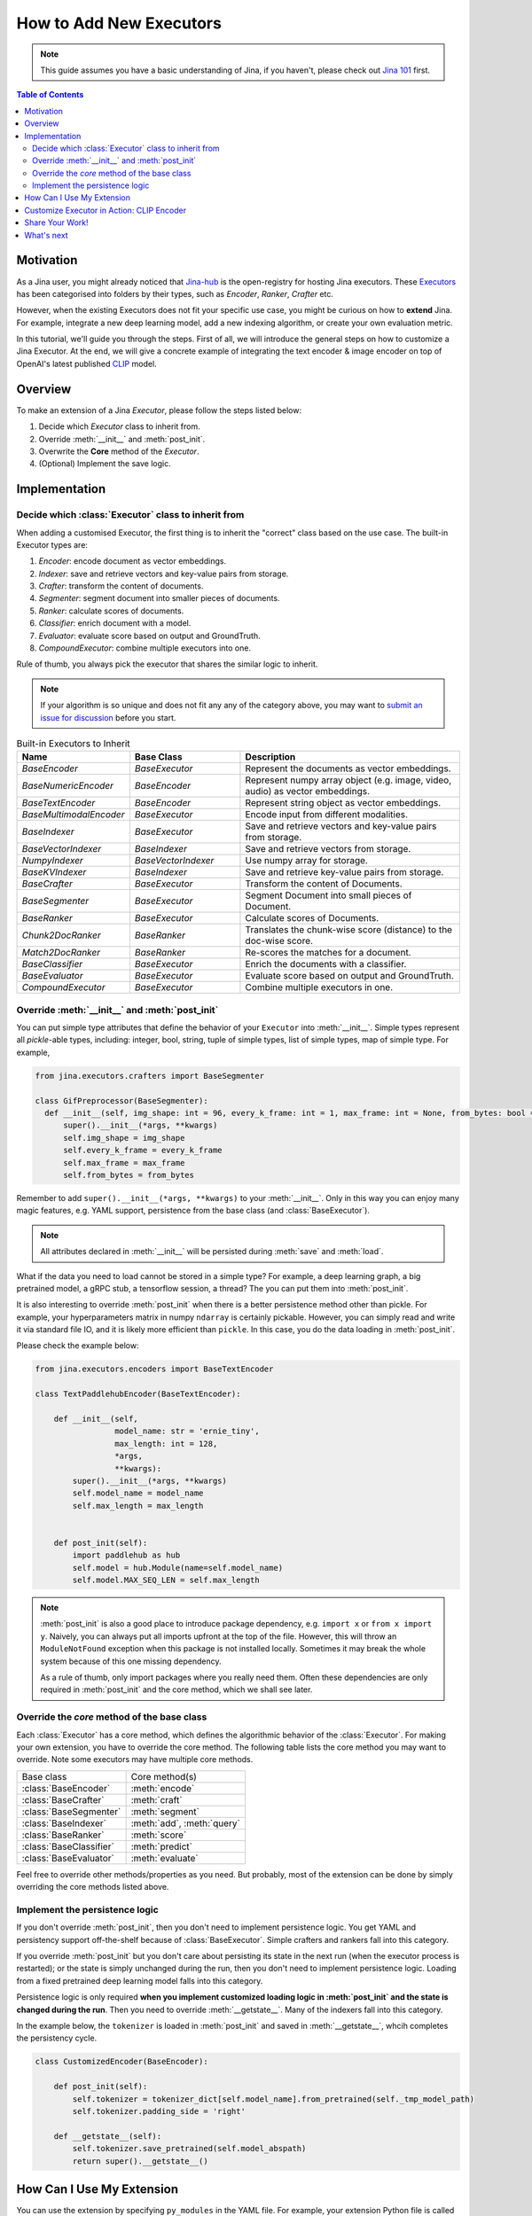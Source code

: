How to Add New Executors
=====================================

.. meta::
   :description: Development Guide: Add new Executors
   :keywords: Jina, executor, model integration

.. note:: This guide assumes you have a basic understanding of Jina, if you haven't, please check out `Jina 101 <https://101.jina.ai>`_ first.

.. contents:: Table of Contents
    :depth: 2

Motivation
^^^^^^^^^^^

As a Jina user, you might already noticed that `Jina-hub <https://github.com/jina-ai/jina-hub>`_ is the open-registry for hosting Jina executors.
These `Executors <https://docs.jina.ai/chapters/all_exec.html>`_ has been categorised into folders by their types, such as `Encoder`, `Ranker`, `Crafter` etc.

However, when the existing Executors does not fit your specific use case,
you might be curious on how to **extend** Jina.
For example, integrate a new deep learning model,
add a new indexing algorithm,
or create your own evaluation metric.

In this tutorial, we'll guide you through the steps.
First of all, we will introduce the general steps on how to customize a Jina Executor.
At the end, we will give a concrete example of integrating the text encoder & image encoder on top of OpenAI's latest published `CLIP <https://github.com/openai/CLIP>`_ model.

Overview
^^^^^^^^^

To make an extension of a Jina `Executor`, please follow the steps listed below:

1. Decide which `Executor` class to inherit from.
2. Override :meth:`__init__` and :meth:`post_init`.
3. Overwrite the **Core** method of the `Executor`.
4. (Optional) Implement the save logic.

Implementation
^^^^^^^^^^^^^^^

Decide which :class:`Executor` class to inherit from
-----------------------------------------------------

When adding a customised Executor, the first thing is to inherit the "correct" class based on the use case.
The built-in Executor types are:

1. `Encoder`: encode document as vector embeddings.
2. `Indexer`: save and retrieve vectors and key-value pairs from storage.
3. `Crafter`:  transform the content of documents.
4. `Segmenter`:  segment document into smaller pieces of documents.
5. `Ranker`: calculate scores of documents.
6. `Classifier`: enrich document with a model.
7. `Evaluator`: evaluate score based on output and GroundTruth.
8. `CompoundExecutor`: combine multiple executors into one.

Rule of thumb, you always pick the executor that shares the similar logic to inherit.

.. note:: If your algorithm is so unique and does not fit any any of the category above, you may want to `submit an issue for discussion <https://github.com/jina-ai/jina/issues>`_ before you start.

.. list-table:: Built-in Executors to Inherit
   :widths: 25 25 50
   :header-rows: 1

   * - Name
     - Base Class
     - Description
   * - `BaseEncoder`
     - `BaseExecutor`
     - Represent the documents as vector embeddings.
   * - `BaseNumericEncoder`
     - `BaseEncoder`
     - Represent numpy array object (e.g. image, video, audio) as vector embeddings.
   * - `BaseTextEncoder`
     - `BaseEncoder`
     - Represent string object as vector embeddings.
   * - `BaseMultimodalEncoder`
     - `BaseExecutor`
     - Encode input from different modalities.
   * - `BaseIndexer`
     - `BaseExecutor`
     - Save and retrieve vectors and key-value pairs from storage.
   * - `BaseVectorIndexer`
     - `BaseIndexer`
     - Save and retrieve vectors from storage.
   * - `NumpyIndexer`
     - `BaseVectorIndexer`
     - Use numpy array for storage.
   * - `BaseKVIndexer`
     - `BaseIndexer`
     - Save and retrieve key-value pairs from storage.
   * - `BaseCrafter`
     - `BaseExecutor`
     - Transform the content of Documents.
   * - `BaseSegmenter`
     - `BaseExecutor`
     - Segment Document into small pieces of Document.
   * - `BaseRanker`
     - `BaseExecutor`
     - Calculate scores of Documents.
   * - `Chunk2DocRanker`
     - `BaseRanker`
     - Translates the chunk-wise score (distance) to the doc-wise score.
   * - `Match2DocRanker`
     - `BaseRanker`
     - Re-scores the matches for a document.
   * - `BaseClassifier`
     - `BaseExecutor`
     - Enrich the documents with a classifier.
   * - `BaseEvaluator`
     - `BaseExecutor`
     - Evaluate score based on output and GroundTruth.
   * - `CompoundExecutor`
     - `BaseExecutor`
     - Combine multiple executors in one.


Override :meth:`__init__` and :meth:`post_init`
------------------------------------------------

You can put simple type attributes that define the behavior of your ``Executor`` into :meth:`__init__`. Simple types represent all `pickle`-able types, including: integer, bool, string, tuple of simple types, list of simple types, map of simple type. For example,

.. highlight:: python
.. code-block:: python

  from jina.executors.crafters import BaseSegmenter

  class GifPreprocessor(BaseSegmenter):
    def __init__(self, img_shape: int = 96, every_k_frame: int = 1, max_frame: int = None, from_bytes: bool = False, *args, **kwargs):
        super().__init__(*args, **kwargs)
        self.img_shape = img_shape
        self.every_k_frame = every_k_frame
        self.max_frame = max_frame
        self.from_bytes = from_bytes

Remember to add ``super().__init__(*args, **kwargs)`` to your :meth:`__init__`. Only in this way you can enjoy many magic features, e.g. YAML support, persistence from the base class (and :class:`BaseExecutor`).


.. note::

    All attributes declared in :meth:`__init__` will be persisted during :meth:`save`  and :meth:`load`.



What if the data you need to load cannot be stored in a simple type?
For example, a deep learning graph, a big pretrained model, a gRPC stub, a tensorflow session, a thread? The you can put them into :meth:`post_init`.

It is also interesting to override :meth:`post_init` when there is a better persistence method other than pickle.
For example, your hyperparameters matrix in numpy ``ndarray`` is certainly pickable. However, you can simply read and write it via standard file IO, and it is likely more efficient than ``pickle``. In this case, you do the data loading in :meth:`post_init`.

Please check the example below:


.. highlight:: python
.. code-block:: python

    from jina.executors.encoders import BaseTextEncoder

    class TextPaddlehubEncoder(BaseTextEncoder):

        def __init__(self,
                     model_name: str = 'ernie_tiny',
                     max_length: int = 128,
                     *args,
                     **kwargs):
            super().__init__(*args, **kwargs)
            self.model_name = model_name
            self.max_length = max_length


        def post_init(self):
            import paddlehub as hub
            self.model = hub.Module(name=self.model_name)
            self.model.MAX_SEQ_LEN = self.max_length


.. note::

    :meth:`post_init` is also a good place to introduce package dependency, e.g. ``import x`` or ``from x import y``. Naively, you can always put all imports upfront at the top of the file. However, this will throw an ``ModuleNotFound`` exception when this package is not installed locally. Sometimes it may break the whole system because of this one missing dependency.

    As a rule of thumb, only import packages where you really need them. Often these dependencies are only required in :meth:`post_init` and the core method, which we shall see later.

Override the *core* method of the base class
--------------------------------------------

Each :class:`Executor` has a core method, which defines the algorithmic behavior of the :class:`Executor`. For making your own extension, you have to override the core method. The following table lists the core method you may want to override. Note some executors may have multiple core methods.


+-------------------------+-----------------------------+
|      Base class         |        Core method(s)       |
+-------------------------+-----------------------------+
| :class:`BaseEncoder`    |        :meth:`encode`       |
+-------------------------+-----------------------------+
| :class:`BaseCrafter`    |  :meth:`craft`              |
+-------------------------+-----------------------------+
| :class:`BaseSegmenter`  |   :meth:`segment`           |
+-------------------------+-----------------------------+
| :class:`BaseIndexer`    |  :meth:`add`, :meth:`query` |
+-------------------------+-----------------------------+
| :class:`BaseRanker`     |  :meth:`score`              |
+-------------------------+-----------------------------+
| :class:`BaseClassifier` |    :meth:`predict`          |
+-------------------------+-----------------------------+
| :class:`BaseEvaluator`  |   :meth:`evaluate`          |
+-------------------------+-----------------------------+

Feel free to override other methods/properties as you need. But probably, most of the extension can be done by simply overriding the core methods listed above.


Implement the persistence logic
-------------------------------

If you don't override :meth:`post_init`, then you don't need to implement persistence logic. You get YAML and persistency support off-the-shelf because of :class:`BaseExecutor`. Simple crafters and rankers fall into this category.

If you override :meth:`post_init` but you don't care about persisting its state in the next run (when the executor process is restarted); or the state is simply unchanged during the run, then you don't need to implement persistence logic. Loading from a fixed pretrained deep learning model falls into this category.

Persistence logic is only required **when you implement customized loading logic in :meth:`post_init` and the state is changed during the run**. Then you need to override :meth:`__getstate__`. Many of the indexers fall into this category.


In the example below, the ``tokenizer`` is loaded in :meth:`post_init` and saved in :meth:`__getstate__`, whcih completes the persistency cycle.

.. highlight:: python
.. code-block:: python

    class CustomizedEncoder(BaseEncoder):

        def post_init(self):
            self.tokenizer = tokenizer_dict[self.model_name].from_pretrained(self._tmp_model_path)
            self.tokenizer.padding_side = 'right'

        def __getstate__(self):
            self.tokenizer.save_pretrained(self.model_abspath)
            return super().__getstate__()


How Can I Use My Extension
^^^^^^^^^^^^^^^^^^^^^^^^^^^

You can use the extension by specifying ``py_modules`` in the YAML file. For example, your extension Python file is called ``my_encoder.py``, which describes :class:`MyEncoder`. Then you can define a YAML file (say ``my.yml``) as follows:

.. highlight:: yaml
.. code-block:: yaml

    !MyEncoder
    with:
      greetings: hello im external encoder
    metas:
      py_modules: my_encoder.py

.. note::

    You can also assign a list of files to ``metas.py_modules`` if your Python logic is splitted over multiple files. This YAML file and all Python extension files should be put under the same directory.

Then simply use it in Jina CLI by specifying ``jina pod --uses=my.yml``, or ``Flow().add(uses='my.yml')`` in Flow API.


.. warning::

    If you use customized executor inside a :class:`jina.executors.CompoundExecutor`, then you only need to set ``metas.py_modules`` at the root level, not at the sub-component level.


Customize Executor in Action: CLIP Encoder
^^^^^^^^^^^^^^^^^^^^^^^^^^^^^^^^^^^^^^^^^^^^^^^^^^^^^^^^^^^^

`CLIP <https://github.com/openai/CLIP>`_ (Contrastive Language-Image Pre-Training) is a neural network trained on a variety of (image, text) pairs.
It can be instructed in natural language to predict the most relevant text snippet given an image.

The pre-trained CLIP model is able to transform both images and text into the same latent space,
where image and text emebddings can be compared using a similarity measure.
We will use CLIP as an example to see how to create :term:`Encoder` powered by CLIP model,
for text-to-image search.
You can refer to our `cross model search <https://github.com/jina-ai/examples/tree/master/cross-modal-search>`_ to find the example.

Since CLIP maps image and text into a common latent space,
it's objective is to represent documents as vector embeddings.
So we need to inherit from `BaseEncoder` class.
To encode a piece of text using CLIP, we might create a `CLIPTextEncoder` and inherit from `BaseTextEncoder`.
To encoder an image using CLIP, we might create a `CLIPImageEncoder` and inherit from `BaseNumericEncoder`.

The next step is to override :meth:`__init__` and :meth:`post_init`.
For :meth:`__init__`, we could specify a new parameter called `model_name` since CLIP has 2 pre-trained models,
i.e. ResNet50 and ViT-B/32.
As was mentioned before, it is a good practice to load pre-trained model inside :meth:`post_init`, now we have an Encoder like this:

.. highlight:: python
.. code-block:: python

    class CLIPTextEncoder(BaseTextEncoder):
        """Encode text into vector embeddings powered by OpenAI's CLIP model."""

        def __init__(
            self,
            model_name: str ='ViT-B/32',
            *args, **kwargs
        ):
            super().__init__(*args, **kwargs)
            self.model_name = model_name

        def post_init(self):
            """Load pre-trained CLIP model."""
            import clip
            model, _ = clip.load(self.model_name, self.device)
            self.model = model

        # the rest of the code

At the end, we need to overwrite the *core* method of the Executor.
Since it is an Encoder, we need to overwrite the :meth:`encode`.

.. highlight:: python
.. code-block:: python

    class CLIPTextEncoder(BaseTextEncoder):
        """Encode text into vector embeddings powered by OpenAI's CLIP model."""

        def __init__(
            self,
            model_name: str ='ViT-B/32',
            *args, **kwargs
        ):
            super().__init__(*args, **kwargs)
            self.model_name = model_name

        def post_init(self):
            """Load pre-trained CLIP model."""
            import clip
            model, _ = clip.load(self.model_name, self.device)
            self.model = model

        def encode(self, data: 'np.ndarray', *args, **kwargs) -> 'np.ndarray':
            tensor = clip.tokenize(data)
            with torch.no_grad():
                encoded_data = self.model.encode_text(tensor)
            return encoded_data.cpu().numpy()

In the code sample above, we called CLIP's :meth:`encode_text` to use the pre-trained CLIP model and encode input data into vector embeddings.

.. note:: The example above is a minimum working example of a `CLIPTextEncoder`, for full features such as GPU support, batching and dockerization, please check out `Jina-hub <https://github.com/jina-ai/jina-hub/tree/master/encoders>`_.

The same applies to `CLIPImageEncoder`, the only difference is to use :meth:`self.model.encode_image` in :meth:`encode`.
Last but not least, create the YAML configuration for the encoder and use it with Jina CLI or Flow API.

.. highlight:: yaml
.. code-block:: yaml

    !CLIPTextEncoder
    metas:
      py_modules:
        - __init__.py

Then use it in Jina CLI by specifying ``jina pod --uses=config.yml``,
or ``Flow().add(uses='config.yml')`` in Flow API.
And you have a good foundation to build your index/query Flow powered by CLIP.

Share Your Work!
^^^^^^^^^^^^^^^^^^^^^

If you would like to share your customized Executor with the community, more than welcome!
We use `cookiecutter <https://github.com/cookiecutter/cookiecutter>`_ to create Jina Executor from the template.

.. note:: Install Docker and run `pip install "jina[devel]"` before you start.

To make sure your work has a good shape, Jina provides a wizard to help you create a Executor, start it with `jina hub new --type pod`.
It will generate a standard Executor project like this:

.. highlight:: text
.. code-block:: text

    CLIPTextEncoder/
    ├── Dockerfile
    ├── manifest.yml
    ├── README.md
    ├── config.yml
    ├── requirements.txt
    ├── __init__.py
    └── tests/
        ├── test_CLIPTextEncoder.py
        └── __init__.py

And you can put your customized Encoder, such as `CLIPTextEncoder` inside `__init__.py`.
The YAML configurations should be placed in `config.yml`.

To ensure your customised Executor, such as `CLIPTextEncoder` performs exactly the same as the original CLIP model,
please add tests inside `tests` folder.
For example, encode some text data with the raw CLIP model, and assert we get the same result with `CLIPTextEncoder`.

Please build and test your Encoder locally with:

.. highlight:: shell
.. code-block:: shell

    jina hub build -t jinahub/type.kind.jina-image-name:image_version-jina_version <your_folder>

Once tested, you should login to jina hub with `jina hub login`, copy/paste the token into GitHub to verify your account.
Now you are able to push your work to jina hub:

.. highlight:: shell
.. code-block:: shell

    jina hub push jinahub/type.kind.jina-image-name:image-jina_version

In our example, the type is `pod`, kind is `encoders` and `jina-image-name` is `cliptextencoder` and `clipimageencoder`.


What's next
^^^^^^^^^^^
Thanks for your time and effort while reading this guide!

Please check out `Jina-Hub <https://github.com/jina-ai/jina-hub>`_ to explore the executors.
If you still have questions, feel free to `submit an issue <https://github.com/jina-ai/jina/issues>`_ or post a message in our `community slack channel <https://docs.jina.ai/chapters/CONTRIBUTING.html#join-us-on-slack>`_ .

To gain a deeper knowledge on the implementation of Jina Executors, you can find the source code `here <https://github.com/jina-ai/jina/tree/master/jina/executors>`_.
